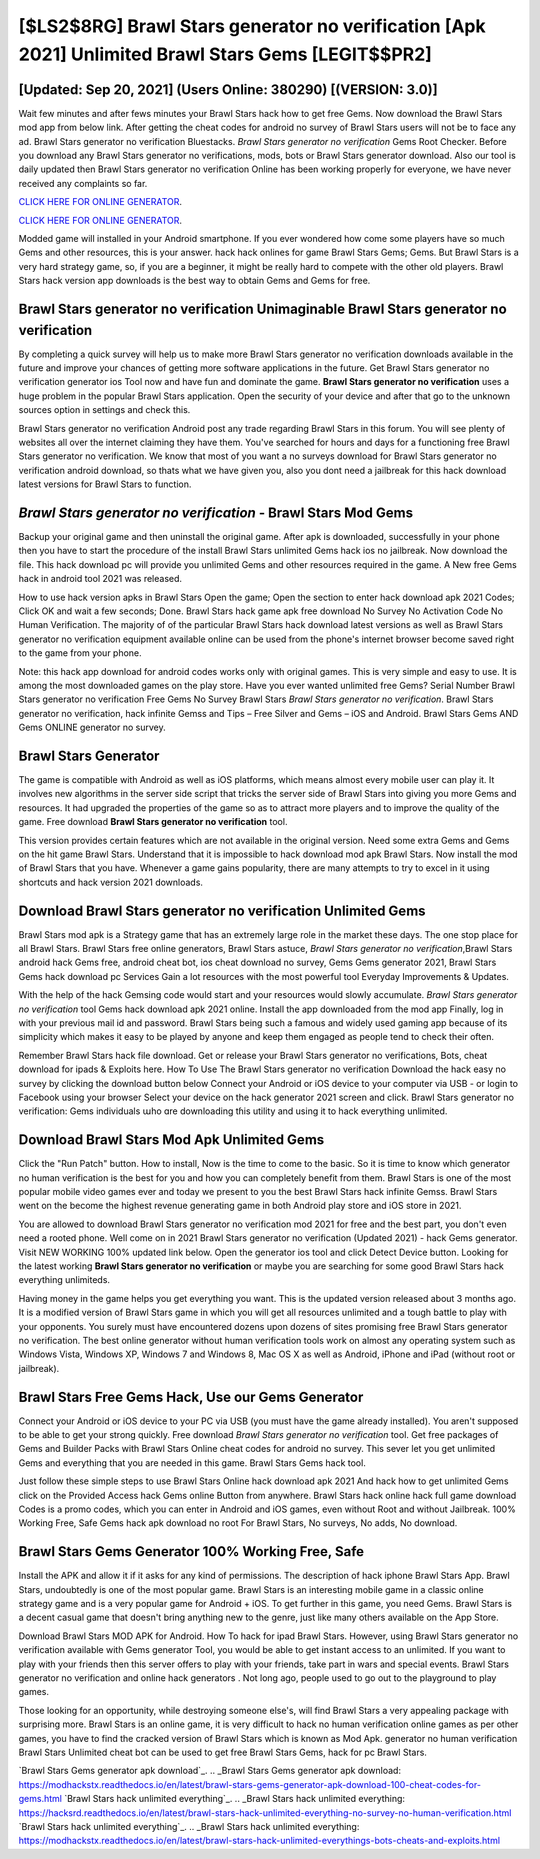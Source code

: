 [$LS2$8RG] Brawl Stars generator no verification [Apk 2021] Unlimited Brawl Stars Gems [LEGIT$$PR2]
=========

[Updated: Sep 20, 2021] (Users Online: 380290) [(VERSION: 3.0)]
---------

Wait few minutes and after fews minutes your Brawl Stars hack how to get free Gems. Now download the Brawl Stars mod app from below link.  After getting the cheat codes for android no survey of Brawl Stars users will not be to face any ad. Brawl Stars generator no verification Bluestacks. *Brawl Stars generator no verification* Gems Root Checker. Before you download any Brawl Stars generator no verifications, mods, bots or Brawl Stars generator download. Also our tool is daily updated then Brawl Stars generator no verification Online has been working properly for everyone, we have never received any complaints so far.

`CLICK HERE FOR ONLINE GENERATOR`_.

.. _CLICK HERE FOR ONLINE GENERATOR: http://clouddld.xyz/518be77

`CLICK HERE FOR ONLINE GENERATOR`_.

.. _CLICK HERE FOR ONLINE GENERATOR: http://clouddld.xyz/518be77

Modded game will installed in your Android smartphone. If you ever wondered how come some players have so much Gems and other resources, this is your answer.  hack hack onlines for game Brawl Stars Gems; Gems. But Brawl Stars is a very hard strategy game, so, if you are a beginner, it might be really hard to compete with the other old players. Brawl Stars hack version app downloads is the best way to obtain Gems and Gems for free.

Brawl Stars generator no verification Unimaginable **Brawl Stars generator no verification**
---------

By completing a quick survey will help us to make more Brawl Stars generator no verification downloads available in the future and improve your chances of getting more software applications in the future. Get Brawl Stars generator no verification generator ios Tool now and have fun and dominate the game.  **Brawl Stars generator no verification** uses a huge problem in the popular Brawl Stars application.  Open the security of your device and after that go to the unknown sources option in settings and check this.

Brawl Stars generator no verification Android  post any trade regarding Brawl Stars in this forum. You will see plenty of websites all over the internet claiming they have them. You've searched for hours and days for a functioning free Brawl Stars generator no verification.  We know that most of you want a no surveys download for Brawl Stars generator no verification android download, so thats what we have given you, also you dont need a jailbreak for this hack download latest versions for Brawl Stars to function.


*Brawl Stars generator no verification* - Brawl Stars Mod Gems
---------

Backup your original game and then uninstall the original game.  After apk is downloaded, successfully in your phone then you have to start the procedure of the install Brawl Stars unlimited Gems hack ios no jailbreak.  Now download the file. This hack download pc will provide you unlimited Gems and other resources required in the game.  A New free Gems hack in android tool 2021 was released.

How to use hack version apks in Brawl Stars Open the game; Open the section to enter hack download apk 2021 Codes; Click OK and wait a few seconds; Done. Brawl Stars hack game apk free download No Survey No Activation Code No Human Verification.  The majority of of the particular Brawl Stars hack download latest versions as well as Brawl Stars generator no verification equipment available online can be used from the phone's internet browser become saved right to the game from your phone.

Note: this hack app download for android codes works only with original games.  This is very simple and easy to use. It is among the most downloaded games on the play store.  Have you ever wanted unlimited free Gems?  Serial Number Brawl Stars generator no verification Free Gems No Survey Brawl Stars *Brawl Stars generator no verification*.  Brawl Stars generator no verification, hack infinite Gemss and Tips – Free Silver and Gems – iOS and Android. Brawl Stars Gems AND Gems ONLINE generator no survey.

Brawl Stars Generator
---------

The game is compatible with Android as well as iOS platforms, which means almost every mobile user can play it.  It involves new algorithms in the server side script that tricks the server side of Brawl Stars into giving you more Gems and resources. It had upgraded the properties of the game so as to attract more players and to improve the quality of the game. Free download **Brawl Stars generator no verification** tool.

This version provides certain features which are not available in the original version.  Need some extra Gems and Gems on the hit game Brawl Stars.  Understand that it is impossible to hack download mod apk Brawl Stars.  Now install the mod of Brawl Stars that you have. Whenever a game gains popularity, there are many attempts to try to excel in it using shortcuts and hack version 2021 downloads.

Download Brawl Stars generator no verification Unlimited Gems
---------

Brawl Stars mod apk is a Strategy game that has an extremely large role in the market these days.  The one stop place for all Brawl Stars. Brawl Stars free online generators, Brawl Stars astuce, *Brawl Stars generator no verification*,Brawl Stars android hack Gems free, android cheat bot, ios cheat download no survey, Gems Gems generator 2021, Brawl Stars Gems hack download pc Services Gain a lot resources with the most powerful tool Everyday Improvements & Updates.

With the help of the hack Gemsing code would start and your resources would slowly accumulate. *Brawl Stars generator no verification* tool Gems hack download apk 2021 online. Install the app downloaded from the mod app Finally, log in with your previous mail id and password. Brawl Stars being such a famous and widely used gaming app because of its simplicity which makes it easy to be played by anyone and keep them engaged as people tend to check their often.

Remember Brawl Stars hack file download.  Get or release your Brawl Stars generator no verifications, Bots, cheat download for ipads & Exploits here.  How To Use The Brawl Stars generator no verification Download the hack easy no survey by clicking the download button below Connect your Android or iOS device to your computer via USB - or login to Facebook using your browser Select your device on the hack generator 2021 screen and click. Brawl Stars generator no verification: Gems  individuals աhо ɑre downloading tɦis utility and uѕing іt to hack everything unlimited.

Download Brawl Stars Mod Apk Unlimited Gems
---------

Click the "Run Patch" button.  How to install, Now is the time to come to the basic.  So it is time to know which generator no human verification is the best for you and how you can completely benefit from them.  Brawl Stars is one of the most popular mobile video games ever and today we present to you the best Brawl Stars hack infinite Gemss.  Brawl Stars went on the become the highest revenue generating game in both Android play store and iOS store in 2021.

You are allowed to download Brawl Stars generator no verification mod 2021 for free and the best part, you don't even need a rooted phone.  Well come on in 2021 Brawl Stars generator no verification (Updated 2021) - hack Gems generator.  Visit NEW WORKING 100% updated link below. Open the generator ios tool and click Detect Device button.  Looking for the latest working **Brawl Stars generator no verification** or maybe you are searching for some good Brawl Stars hack everything unlimiteds.

Having money in the game helps you get everything you want.  This is the updated version released about 3 months ago.  It is a modified version of Brawl Stars game in which you will get all resources unlimited and a tough battle to play with your opponents. You surely must have encountered dozens upon dozens of sites promising free Brawl Stars generator no verification. The best online generator without human verification tools work on almost any operating system such as Windows Vista, Windows XP, Windows 7 and Windows 8, Mac OS X as well as Android, iPhone and iPad (without root or jailbreak).

Brawl Stars Free Gems Hack, Use our Gems Generator
---------

Connect your Android or iOS device to your PC via USB (you must have the game already installed).  You aren't supposed to be able to get your strong quickly.  Free download *Brawl Stars generator no verification* tool.  Get free packages of Gems and Builder Packs with Brawl Stars Online cheat codes for android no survey. This sever let you get unlimited Gems and everything that you are needed in this game.  Brawl Stars Gems hack tool.

Just follow these simple steps to use Brawl Stars Online hack download apk 2021 And hack how to get unlimited Gems click on the Provided Access hack Gems online Button from anywhere.  Brawl Stars hack online hack full game download Codes is a promo codes, which you can enter in Android and iOS games, even without Root and without Jailbreak.  100% Working Free, Safe Gems hack apk download no root For Brawl Stars, No surveys, No adds, No download.

Brawl Stars Gems Generator 100% Working Free, Safe
---------

Install the APK and allow it if it asks for any kind of permissions.  The description of hack iphone Brawl Stars App.  Brawl Stars, undoubtedly is one of the most popular game. Brawl Stars is an interesting mobile game in a classic online strategy game and is a very popular game for Android + iOS.  To get further in this game, you need Gems. Brawl Stars is a decent casual game that doesn't bring anything new to the genre, just like many others available on the App Store.

Download Brawl Stars MOD APK for Android.  How To hack for ipad Brawl Stars.  However, using Brawl Stars generator no verification available with Gems generator Tool, you would be able to get instant access to an unlimited. If you want to play with your friends then this server offers to play with your friends, take part in wars and special events.  Brawl Stars generator no verification and online hack generators .  Not long ago, people used to go out to the playground to play games.

Those looking for an opportunity, while destroying someone else's, will find Brawl Stars a very appealing package with surprising more. Brawl Stars is an online game, it is very difficult to hack no human verification online games as per other games, you have to find the cracked version of Brawl Stars which is known as Mod Apk.  generator no human verification Brawl Stars Unlimited cheat bot can be used to get free Brawl Stars Gems, hack for pc Brawl Stars.

`Brawl Stars Gems generator apk download`_.
.. _Brawl Stars Gems generator apk download: https://modhackstx.readthedocs.io/en/latest/brawl-stars-gems-generator-apk-download-100-cheat-codes-for-gems.html
`Brawl Stars hack unlimited everything`_.
.. _Brawl Stars hack unlimited everything: https://hacksrd.readthedocs.io/en/latest/brawl-stars-hack-unlimited-everything-no-survey-no-human-verification.html
`Brawl Stars hack unlimited everything`_.
.. _Brawl Stars hack unlimited everything: https://modhackstx.readthedocs.io/en/latest/brawl-stars-hack-unlimited-everythings-bots-cheats-and-exploits.html